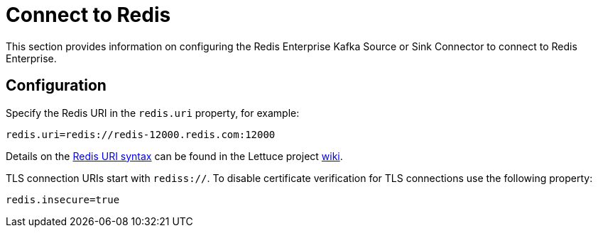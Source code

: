 [[connect]]
= Connect to Redis

This section provides information on configuring the Redis Enterprise Kafka Source or Sink Connector to connect to Redis Enterprise.

== Configuration

Specify the Redis URI in the `redis.uri` property, for example:

[source,properties]
----
redis.uri=redis://redis-12000.redis.com:12000
----

Details on the https://github.com/lettuce-io/lettuce-core/wiki/Redis-URI-and-connection-details#uri-syntax[Redis URI syntax] can be found in the Lettuce project https://github.com/lettuce-io/lettuce-core/wiki[wiki].

TLS connection URIs start with `rediss://`.
To disable certificate verification for TLS connections use the following property:

[source,properties]
----
redis.insecure=true
----
